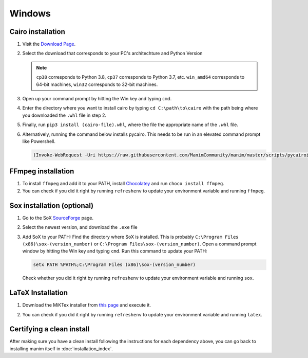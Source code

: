 Windows
=======

Cairo installation
******************

1. Visit the `Download Page
   <https://www.lfd.uci.edu/~gohlke/pythonlibs/#pycairo>`_.

2. Select the download that corresponds to your PC's architechture and Python
   Version

   .. image:: ../_static/installation/windows_cairo.png
       :align: center
       :width: 400px
       :alt: windows cairo download page

   .. note:: ``cp38`` corresponds to Python 3.8, ``cp37`` corresponds to Python
             3.7, etc. ``win_amd64`` corresponds to 64-bit machines, ``win32``
             corresponds to 32-bit machines.

3. Open up your command prompt by hitting the Win key and typing ``cmd``.

4. Enter the directory where you want to install cairo by typing ``cd
   C:\path\to\cairo`` with the path being where you downloaded the ``.whl``
   file in step 2.

5. Finally, run ``pip3 install (cairo-file).whl``, where the file the
   appropriate name of the ``.whl`` file.

6. Alternatively, running the command below installs pycairo.  This needs to be
   run in an elevated command prompt like Powershell.

   .. code-block:: bash

      (Invoke-WebRequest -Uri https://raw.githubusercontent.com/ManimCommunity/manim/master/scripts/pycairoinstall.py -UseBasicParsing).Content | py -3


FFmpeg installation
*******************

1. To install ``ffmpeg`` and add it to your PATH, install `Chocolatey
   <https://chocolatey.org/>`_ and run ``choco install ffmpeg``.

2. You can check if you did it right by running ``refreshenv`` to update your
   environment variable and running ``ffmpeg``.


Sox installation (optional)
***************************

1. Go to the SoX `SourceForge
   <https://sourceforge.net/projects/sox/files/sox>`_ page.

2. Select the newest version, and download the ``.exe`` file

   .. image:: ../_static/installation/windows_sox.png
       :align: center
       :width: 600px
       :alt: windows sox download page

3. Add SoX to your PATH: Find the directory where SoX is installed.  This is
   probably ``C:\Program Files (x86)\sox-(version_number)`` or ``C:\Program
   Files\sox-(version_number)``.  Open a command prompt window by hitting the
   Win key and typing ``cmd``. Run this command to update your PATH:

   .. code-block::

      setx PATH %PATH%;C:\Program Files (x86)\sox-(version_number)

   Check whether you did it right by running ``refreshenv`` to update your environment
   variable and running ``sox``.


LaTeX Installation
******************

1. Download the MiKTex installer from `this page
   <https://miktex.org/download>`_ and execute it.

   .. image:: ../_static/installation/windows_miktex.png
       :align: center
       :width: 500px
       :alt: windows latex download page

2. You can check if you did it right by running ``refreshenv`` to update your
   environment variable and running ``latex``.


Certifying a clean install
**************************

After making sure you have a clean install following the instructions for each
dependency above, you can go back to installing manim itself in
:doc:`installation_index`.
